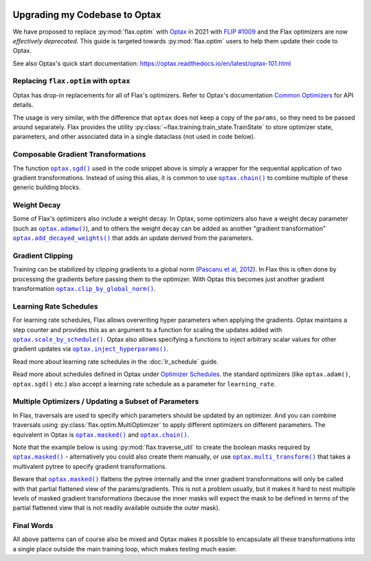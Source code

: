 .. image:: https://colab.research.google.com/assets/colab-badge.svg
   :target: https://colab.research.google.com/github/google/flax/blob/main/docs/notebooks/optax_update_guide.ipynb

Upgrading my Codebase to Optax
==============================

We have proposed to replace :py:mod:`flax.optim` with `Optax
<https://optax.readthedocs.io>`_ in 2021 with `FLIP #1009
<https://github.com/google/flax/blob/main/docs/flip/1009-optimizer-api.md>`_ and
the Flax optimizers are now *effectively deprecated*. This guide is targeted
towards :py:mod:`flax.optim` users to help them update their code to Optax.

See also Optax's quick start documentation:
https://optax.readthedocs.io/en/latest/optax-101.html

.. testsetup::

  import flax
  import jax
  import jax.numpy as jnp
  import flax.linen as nn
  import optax

  # Note: this is the minimal code required to make below code run. See in the
  # Colab linked above for a more meaningful definition of datasets etc. 
  batch = {'image': jnp.ones([1, 28, 28, 1]), 'label': jnp.array([0])}
  ds_train = [batch]
  get_ds_train = lambda: [batch]
  model = nn.Dense(1)
  variables = model.init(jax.random.PRNGKey(0), batch['image'])
  learning_rate, momentum, weight_decay, grad_clip_norm = .1, .9, 1e-3, 1.
  loss = lambda params, batch: jnp.array(0.)

Replacing ``flax.optim`` with ``optax``
---------------------------------------

Optax has drop-in replacements for all of Flax's optimizers. Refer to Optax's
documentation `Common Optimizers <https://optax.readthedocs.io/en/latest/api.html>`_
for API details.

The usage is very similar, with the difference that ``optax`` does not keep a
copy of the ``params``, so they need to be passed around separately. Flax
provides the utility :py:class:`~flax.training.train_state.TrainState` to store
optimizer state, parameters, and other associated data in a single dataclass
(not used in code below).

.. codediff::
  :title_left: flax.optim
  :title_right: optax
  :sync:

  @jax.jit
  def train_step(optimizer, batch):
    grads = jax.grad(loss)(optimizer.target, batch)


    return optimizer.apply_gradient(grads)

  optimizer_def = flax.optim.Momentum(
      learning_rate, momentum)
  optimizer = optimizer_def.create(variables['params'])

  for batch in get_ds_train():
    optimizer = train_step(optimizer, batch)

  ---

  @jax.jit
  def train_step(params, opt_state, batch):
    grads = jax.grad(loss)(params, batch)
    updates, opt_state = tx.update(grads, opt_state)
    params = optax.apply_updates(params, updates)
    return params, opt_state

  tx = optax.sgd(learning_rate, momentum)
  params = variables['params']
  opt_state = tx.init(params)

  for batch in ds_train:
    params, opt_state = train_step(params, opt_state, batch)


Composable Gradient Transformations
-----------------------------------

The function |optax.sgd()|_ used in the code snippet above is simply a wrapper
for the sequential application of two gradient transformations. Instead of using
this alias, it is common to use |optax.chain()|_ to combine multiple of these
generic building blocks.

.. |optax.sgd()| replace:: ``optax.sgd()``
.. _optax.sgd(): https://optax.readthedocs.io/en/latest/api.html#optax.sgd
.. |optax.chain()| replace:: ``optax.chain()``
.. _optax.chain(): https://optax.readthedocs.io/en/latest/api.html#chain

.. codediff::
  :title_left: Pre-defined alias
  :title_right: Combining transformations

  # Note that the aliases follow the convention to use positive
  # values for the learning rate by default.
  tx = optax.sgd(learning_rate, momentum)

  ---

  #

  tx = optax.chain(
      # 1. Step: keep a trace of past updates and add to gradients. 
      optax.trace(decay=momentum),
      # 2. Step: multiply result from step 1 with negative learning rate.
      # Note that `optax.apply_updates()` simply adds the final updates to the
      # parameters, so we must make sure to flip the sign here for gradient
      # descent.
      optax.scale(-learning_rate),
  )

Weight Decay
------------

Some of Flax's optimizers also include a weight decay. In Optax, some optimizers
also have a weight decay parameter (such as |optax.adamw()|_), and to others the
weight decay can be added as another "gradient transformation"
|optax.add_decayed_weights()|_ that adds an update derived from the parameters.

.. |optax.adamw()| replace:: ``optax.adamw()``
.. _optax.adamw(): https://optax.readthedocs.io/en/latest/api.html#optax.adamw
.. |optax.add_decayed_weights()| replace:: ``optax.add_decayed_weights()``
.. _optax.add_decayed_weights(): https://optax.readthedocs.io/en/latest/api.html#optax.add_decayed_weights

.. codediff::
  :title_left: flax.optim
  :title_right: optax
  :sync:

  optimizer_def = flax.optim.Adam(
      learning_rate, weight_decay=weight_decay)
  optimizer = optimizer_def.create(variables['params'])

  ---

  # (Note that you could also use `optax.adamw()` in this case)
  tx = optax.chain(
      optax.scale_by_adam(),
      optax.add_decayed_weights(weight_decay),
      # params -= learning_rate * (adam(grads) + params * weight_decay)
      optax.scale(-learning_rate),
  )
  # Note that you'll need to specify `params` when computing the udpates:
  # tx.update(grads, opt_state, params)

Gradient Clipping
-----------------

Training can be stabilized by clipping gradients to a global norm (`Pascanu et
al, 2012 <https://arxiv.org/abs/1211.5063>`_). In Flax this is often done by
processing the gradients before passing them to the optimizer. With Optax this
becomes just another gradient transformation |optax.clip_by_global_norm()|_.

.. |optax.clip_by_global_norm()| replace:: ``optax.clip_by_global_norm()``
.. _optax.clip_by_global_norm(): https://optax.readthedocs.io/en/latest/api.html#optax.clip_by_global_norm

.. codediff::
  :title_left: flax.optim
  :title_right: optax
  :sync:

  def train_step(optimizer, batch):
    grads = jax.grad(loss)(optimizer.target, batch)
    grads_flat, _ = jax.tree_util.tree_flatten(grads)
    global_l2 = jnp.sqrt(sum([jnp.vdot(p, p) for p in grads_flat]))
    g_factor = jnp.minimum(1.0, grad_clip_norm / global_l2)
    grads = jax.tree_util.tree_map(lambda g: g * g_factor, grads)
    return optimizer.apply_gradient(grads)

  ---

  tx = optax.chain(
      optax.clip_by_global_norm(grad_clip_norm),
      optax.trace(decay=momentum),
      optax.scale(-learning_rate),
  )

Learning Rate Schedules
-----------------------

For learning rate schedules, Flax allows overwriting hyper parameters when
applying the gradients. Optax maintains a step counter and provides this as an
argument to a function for scaling the updates added with
|optax.scale_by_schedule()|_. Optax also allows specifying a functions to
inject arbitrary scalar values for other gradient updates via
|optax.inject_hyperparams()|_.

Read more about learning rate schedules in the :doc:`lr_schedule` guide.

Read more about schedules defined in Optax under `Optimizer Schedules
<https://optax.readthedocs.io/en/latest/api.html#optimizer-schedules>`_. the
standard optimizers (like ``optax.adam()``, ``optax.sgd()`` etc.) also accept a
learning rate schedule as a parameter for ``learning_rate``.


.. |optax.scale_by_schedule()| replace:: ``optax.scale_by_schedule()``
.. _optax.scale_by_schedule(): https://optax.readthedocs.io/en/latest/api.html#optax.scale_by_schedule
.. |optax.inject_hyperparams()| replace:: ``optax.inject_hyperparams()``
.. _optax.inject_hyperparams(): https://optax.readthedocs.io/en/latest/api.html#optax.inject_hyperparams

.. codediff::
  :title_left: flax.optim
  :title_right: optax
  :sync:

  def train_step(step, optimizer, batch):
    grads = jax.grad(loss)(optimizer.target, batch)
    return step + 1, optimizer.apply_gradient(grads, learning_rate=schedule(step))

  ---

  tx = optax.chain(
      optax.trace(decay=momentum),
      # Note that we still want a negative value for scaling the updates!
      optax.scale_by_schedule(lambda step: -schedule(step)),
  )

Multiple Optimizers / Updating a Subset of Parameters
-----------------------------------------------------

In Flax, traversals are used to specify which parameters should be updated by an
optimizer. And you can combine traversals using
:py:class:`flax.optim.MultiOptimizer` to apply different optimizers on different
parameters. The equivalent in Optax is |optax.masked()|_ and |optax.chain()|_.

Note that the example below is using :py:mod:`flax.traverse_util` to create the
boolean masks required by |optax.masked()|_ - alternatively you could also
create them manually, or use |optax.multi_transform()|_ that takes a
multivalent pytree to specify gradient transformations.

Beware that |optax.masked()|_ flattens the pytree internally and the inner
gradient transformations will only be called with that partial flattened view of
the params/gradients. This is not a problem usually, but it makes it hard to
nest multiple levels of masked gradient transformations (because the inner
masks will expect the mask to be defined in terms of the partial flattened view
that is not readily available outside the outer mask).

.. |optax.masked()| replace:: ``optax.masked()``
.. _optax.masked(): https://optax.readthedocs.io/en/latest/api.html#optax.masked
.. |optax.multi_transform()| replace:: ``optax.multi_transform()``
.. _optax.multi_transform(): https://optax.readthedocs.io/en/latest/api.html#optax.multi_transform

.. codediff::
  :title_left: flax.optim
  :title_right: optax
  :sync:

  kernels = flax.traverse_util.ModelParamTraversal(lambda p, _: 'kernel' in p)
  biases = flax.traverse_util.ModelParamTraversal(lambda p, _: 'bias' in p)

  kernel_opt = flax.optim.Momentum(learning_rate, momentum)
  bias_opt = flax.optim.Momentum(learning_rate * 0.1, momentum)


  optimizer = flax.optim.MultiOptimizer(
      (kernels, kernel_opt),
      (biases, bias_opt)
  ).create(variables['params'])

  ---

  kernels = flax.traverse_util.ModelParamTraversal(lambda p, _: 'kernel' in p)
  biases = flax.traverse_util.ModelParamTraversal(lambda p, _: 'bias' in p)

  all_false = jax.tree_util.tree_map(lambda _: False, params)
  kernels_mask = kernels.update(lambda _: True, all_false)
  biases_mask = biases.update(lambda _: True, all_false)

  tx = optax.chain(
      optax.trace(decay=momentum),
      optax.masked(optax.scale(-learning_rate), kernels_mask),
      optax.masked(optax.scale(-learning_rate * 0.1), biases_mask),
  )

Final Words
-----------

All above patterns can of course also be mixed and Optax makes it possible to
encapsulate all these transformations into a single place outside the main
training loop, which makes testing much easier.
